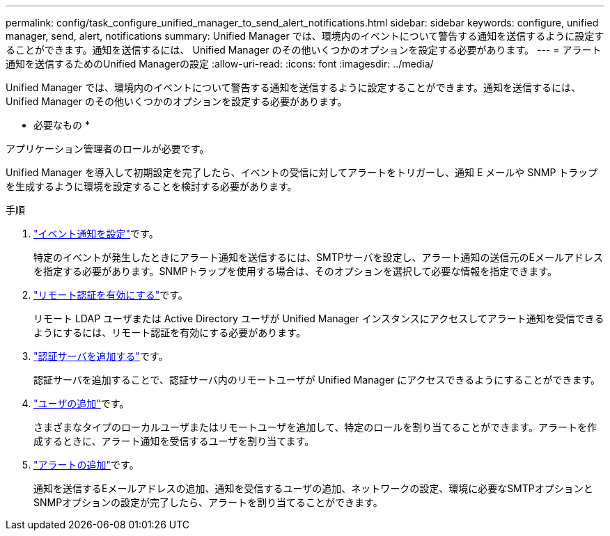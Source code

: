 ---
permalink: config/task_configure_unified_manager_to_send_alert_notifications.html 
sidebar: sidebar 
keywords: configure, unified manager, send, alert, notifications 
summary: Unified Manager では、環境内のイベントについて警告する通知を送信するように設定することができます。通知を送信するには、 Unified Manager のその他いくつかのオプションを設定する必要があります。 
---
= アラート通知を送信するためのUnified Managerの設定
:allow-uri-read: 
:icons: font
:imagesdir: ../media/


[role="lead"]
Unified Manager では、環境内のイベントについて警告する通知を送信するように設定することができます。通知を送信するには、 Unified Manager のその他いくつかのオプションを設定する必要があります。

* 必要なもの *

アプリケーション管理者のロールが必要です。

Unified Manager を導入して初期設定を完了したら、イベントの受信に対してアラートをトリガーし、通知 E メールや SNMP トラップを生成するように環境を設定することを検討する必要があります。

.手順
. link:task_configure_event_notification_settings.html["イベント通知を設定"]です。
+
特定のイベントが発生したときにアラート通知を送信するには、SMTPサーバを設定し、アラート通知の送信元のEメールアドレスを指定する必要があります。SNMPトラップを使用する場合は、そのオプションを選択して必要な情報を指定できます。

. link:task_enable_remote_authentication.html["リモート認証を有効にする"]です。
+
リモート LDAP ユーザまたは Active Directory ユーザが Unified Manager インスタンスにアクセスしてアラート通知を受信できるようにするには、リモート認証を有効にする必要があります。

. link:task_add_authentication_servers.html["認証サーバを追加する"]です。
+
認証サーバを追加することで、認証サーバ内のリモートユーザが Unified Manager にアクセスできるようにすることができます。

. link:task_add_users.html["ユーザの追加"]です。
+
さまざまなタイプのローカルユーザまたはリモートユーザを追加して、特定のロールを割り当てることができます。アラートを作成するときに、アラート通知を受信するユーザを割り当てます。

. link:task_add_alerts.html["アラートの追加"]です。
+
通知を送信するEメールアドレスの追加、通知を受信するユーザの追加、ネットワークの設定、環境に必要なSMTPオプションとSNMPオプションの設定が完了したら、アラートを割り当てることができます。


